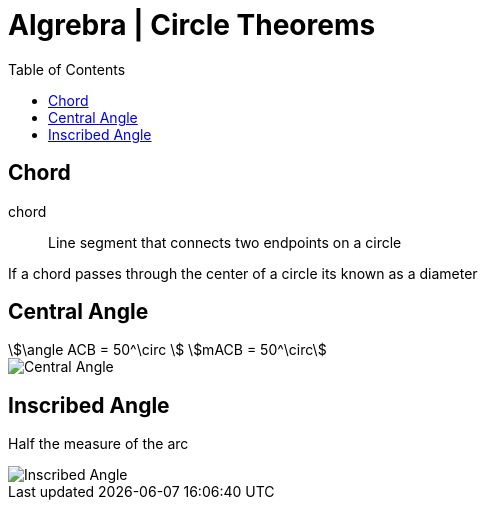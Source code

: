 = Algrebra | Circle Theorems
:docinfo: shared
:source-highlighter: pygments
:pygments-style: monokai
:icons: font
:stem:
:toc: left
:docinfodir: ..

== Chord

chord::
    Line segment that connects two endpoints on a circle

If a chord passes through the center of a circle its known as a diameter


== Central Angle
[stem]
++++
\angle ACB = 50^\circ
\
mACB = 50^\circ
++++

[.center]
image::Central-Angle.png[]

== Inscribed Angle
Half the measure of the arc

[.center]
image::Inscribed-Angle.png[]

